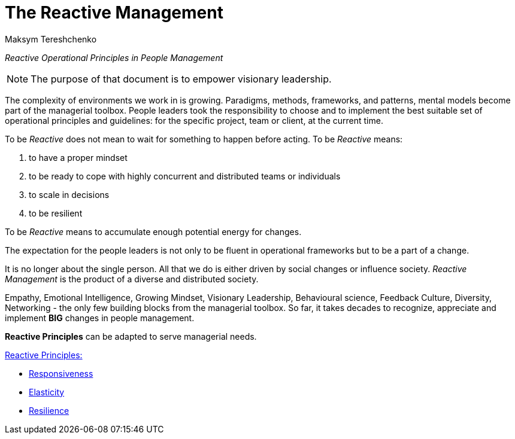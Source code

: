 = The Reactive Management
:Author:    Maksym Tereshchenko
:Date:      17.12.2021
:Revision:  1.0.0


_Reactive Operational Principles in People Management_

[NOTE]
===============================
The purpose of that document is to empower visionary leadership.
===============================

The complexity of environments we work in is growing. Paradigms, methods, frameworks, and patterns, mental models become part of the managerial toolbox. People leaders took the responsibility to choose and to implement the best suitable set of operational principles and guidelines: for the specific project, team or client, at the current time. 

To be _Reactive_ does not mean to wait for something to happen before acting. 
To be _Reactive_ means: +

. to have a proper mindset 
. to be ready to cope with highly concurrent and distributed teams or individuals 
. to scale in decisions
. to be resilient

To be _Reactive_ means to accumulate enough potential energy for changes.

The expectation for the people leaders is not only to be fluent in operational frameworks but to be a part of a change. 

It is no longer about the single person. All that we do is either driven by social changes or influence society. _Reactive Management_ is the product of a diverse and distributed society.

Empathy, Emotional Intelligence, Growing Mindset, Visionary Leadership, Behavioural science, Feedback Culture, Diversity, Networking - the only few building blocks from the managerial toolbox.
So far, it takes decades to recognize, appreciate and implement *BIG* changes in people management.

*Reactive Principles* can be adapted to serve managerial needs.

[Reactive_Principles]
====
link:principles/reactive_principles.adoc[Reactive Principles:] 

    * link:principles/reactive_principles.adoc#Responsiveness[Responsiveness]

    * link:principles/reactive_principles.adoc#Elasticity[Elasticity]

    * link:principles/reactive_principles.adoc#Resilience[Resilience]
====